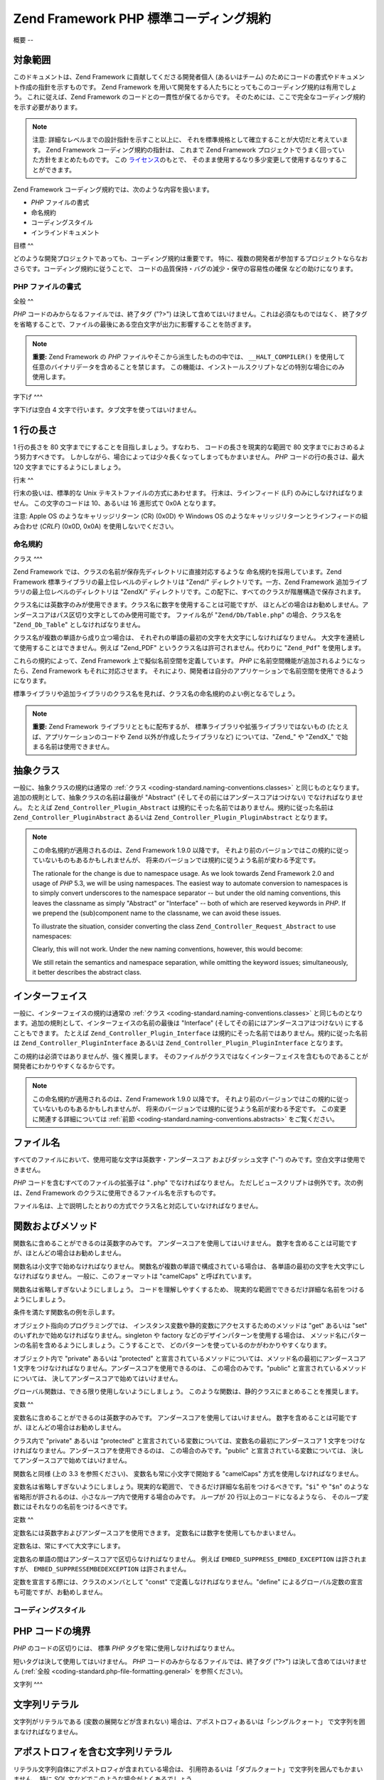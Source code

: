 .. _coding-standard:

*****************************
Zend Framework PHP 標準コーディング規約
*****************************

.. _coding-standard.overview:

概要
--

.. _coding-standard.overview.scope:

対象範囲
^^^^

このドキュメントは、Zend Framework に貢献してくださる開発者個人 (あるいはチーム)
のためにコードの書式やドキュメント作成の指針を示すものです。 Zend Framework
を用いて開発をする人たちにとってもこのコーディング規約は有用でしょう。
これに従えば、Zend Framework のコードとの一貫性が保てるからです。
そのためには、ここで完全なコーディング規約を示す必要があります。

.. note::

   注意: 詳細なレベルまでの設計指針を示すこと以上に、
   それを標準規格として確立することが大切だと考えています。 Zend Framework
   コーディング規約の指針は、 これまで Zend Framework
   プロジェクトでうまく回っていた方針をまとめたものです。 この `ライセンス`_\
   のもとで、 そのまま使用するなり多少変更して使用するなりすることができます。

Zend Framework コーディング規約では、次のような内容を扱います。

- *PHP* ファイルの書式

- 命名規約

- コーディングスタイル

- インラインドキュメント

.. _coding-standard.overview.goals:

目標
^^

どのような開発プロジェクトであっても、コーディング規約は重要です。
特に、複数の開発者が参加するプロジェクトならなおさらです。コーディング規約に従うことで、
コードの品質保持・バグの減少・保守の容易性の確保 などの助けになります。

.. _coding-standard.php-file-formatting:

PHP ファイルの書式
-----------

.. _coding-standard.php-file-formatting.general:

全般
^^

*PHP* コードのみからなるファイルでは、終了タグ ("?>")
は決して含めてはいけません。これは必須なものではなく、
終了タグを省略することで、ファイルの最後にある空白文字が出力に影響することを防ぎます。

.. note::

   **重要:** Zend Framework の *PHP* ファイルやそこから派生したものの中では、
   ``__HALT_COMPILER()`` を使用して任意のバイナリデータを含めることを禁じます。
   この機能は、インストールスクリプトなどの特別な場合にのみ使用します。

.. _coding-standard.php-file-formatting.indentation:

字下げ
^^^

字下げは空白 4 文字で行います。タブ文字を使ってはいけません。

.. _coding-standard.php-file-formatting.max-line-length:

1 行の長さ
^^^^^^

1 行の長さを 80 文字までにすることを目指しましょう。すなわち、
コードの長さを現実的な範囲で 80 文字までにおさめるよう努力すべきです。
しかしながら、場合によっては少々長くなってしまってもかまいません。 *PHP*
コードの行の長さは、最大 120 文字までにするようにしましょう。

.. _coding-standard.php-file-formatting.line-termination:

行末
^^

行末の扱いは、標準的な Unix テキストファイルの方式にあわせます。
行末は、ラインフィード (LF) のみにしなければなりません。 この文字のコードは
10、あるいは 16 進形式で 0x0A となります。

注意: Apple OS のようなキャリッジリターン (CR) (0x0D) や Windows OS
のようなキャリッジリターンとラインフィードの組み合わせ (*CRLF*) (0x0D, 0x0A)
を使用しないでください。

.. _coding-standard.naming-conventions:

命名規約
----

.. _coding-standard.naming-conventions.classes:

クラス
^^^

Zend Framework では、クラスの名前が保存先ディレクトリに直接対応するような
命名規約を採用しています。Zend Framework
標準ライブラリの最上位レベルのディレクトリは "Zend/" ディレクトリです。一方、Zend
Framework 追加ライブラリの最上位レベルのディレクトリは "ZendX/"
ディレクトリです。この配下に、すべてのクラスが階層構造で保存されます。

クラス名には英数字のみが使用できます。クラス名に数字を使用することは可能ですが、
ほとんどの場合はお勧めしません。アンダースコアはパス区切り文字としてのみ使用可能です。
ファイル名が "``Zend/Db/Table.php``" の場合、クラス名を "``Zend_Db_Table``"
としなければなりません。

クラス名が複数の単語から成り立つ場合は、
それぞれの単語の最初の文字を大文字にしなければなりません。
大文字を連続して使用することはできません。例えば "Zend_PDF"
というクラス名は許可されません。代わりに "``Zend_Pdf``" を使用します。

これらの規約によって、Zend Framework 上で擬似名前空間を定義しています。 *PHP*
に名前空間機能が追加されるようになったら、Zend Framework もそれに対応させます。
それにより、開発者は自分のアプリケーションで名前空間を使用できるようになります。

標準ライブラリや追加ライブラリのクラス名を見れば、クラス名の命名規約のよい例となるでしょう。

.. note::

   **重要:** Zend Framework ライブラリとともに配布するが、
   標準ライブラリや拡張ライブラリではないもの
   (たとえば、アプリケーションのコードや Zend 以外が作成したライブラリなど)
   については、"Zend\_" や "ZendX\_" で始まる名前は使用できません。

.. _coding-standard.naming-conventions.abstracts:

抽象クラス
^^^^^

一般に、抽象クラスの規約は通常の :ref:`クラス <coding-standard.naming-conventions.classes>`
と同じものとなります。追加の規則として、抽象クラスの名前は最後が "Abstract"
(そしてその前にはアンダースコアはつけない) でなければなりません。 たとえば
``Zend_Controller_Plugin_Abstract`` は規約にそった名前ではありません。規約に従った名前は
``Zend_Controller_PluginAbstract`` あるいは ``Zend_Controller_Plugin_PluginAbstract`` となります。

.. note::

   この命名規約が適用されるのは、Zend Framework 1.9.0 以降です。
   それより前のバージョンではこの規約に従っていないものもあるかもしれませんが、
   将来のバージョンでは規約に従うよう名前が変わる予定です。

   The rationale for the change is due to namespace usage. As we look towards Zend Framework 2.0 and usage of *PHP*
   5.3, we will be using namespaces. The easiest way to automate conversion to namespaces is to simply convert
   underscores to the namespace separator -- but under the old naming conventions, this leaves the classname as
   simply "Abstract" or "Interface" -- both of which are reserved keywords in *PHP*. If we prepend the
   (sub)component name to the classname, we can avoid these issues.

   To illustrate the situation, consider converting the class ``Zend_Controller_Request_Abstract`` to use
   namespaces:

   .. code-block:: php
      :linenos:

      namespace Zend\Controller\Request;

      abstract class Abstract
      {
          // ...
      }

   Clearly, this will not work. Under the new naming conventions, however, this would become:

   .. code-block:: php
      :linenos:

      namespace Zend\Controller\Request;

      abstract class RequestAbstract
      {
          // ...
      }

   We still retain the semantics and namespace separation, while omitting the keyword issues; simultaneously, it
   better describes the abstract class.

.. _coding-standard.naming-conventions.interfaces:

インターフェイス
^^^^^^^^

一般に、インターフェイスの規約は通常の :ref:`クラス
<coding-standard.naming-conventions.classes>`
と同じものとなります。追加の規則として、インターフェイスの名前の最後は
"Interface" (そしてその前にはアンダースコアはつけない) にすることもできます。
たとえば ``Zend_Controller_Plugin_Interface``
は規約にそった名前ではありません。規約に従った名前は ``Zend_Controller_PluginInterface``
あるいは ``Zend_Controller_Plugin_PluginInterface`` となります。

この規約は必須ではありませんが、強く推奨します。
そのファイルがクラスではなくインターフェイスを含むものであることが
開発者にわかりやすくなるからです。

.. note::

   この命名規約が適用されるのは、Zend Framework 1.9.0 以降です。
   それより前のバージョンではこの規約に従っていないものもあるかもしれませんが、
   将来のバージョンでは規約に従うよう名前が変わる予定です。
   この変更に関連する詳細については :ref:`前節 <coding-standard.naming-conventions.abstracts>`
   をご覧ください。

.. _coding-standard.naming-conventions.filenames:

ファイル名
^^^^^

すべてのファイルにおいて、使用可能な文字は英数字・アンダースコア
およびダッシュ文字 ("-") のみです。空白文字は使用できません。

*PHP* コードを含むすべてのファイルの拡張子は "``.php``" でなければなりません。
ただしビュースクリプトは例外です。次の例は、Zend Framework
のクラスに使用できるファイル名を示すものです。

.. code-block:: php
   :linenos:

   Zend/Db.php

   Zend/Controller/Front.php

   Zend/View/Helper/FormRadio.php

ファイル名は、上で説明したとおりの方式でクラス名と対応していなければなりません。

.. _coding-standard.naming-conventions.functions-and-methods:

関数およびメソッド
^^^^^^^^^

関数名に含めることができるのは英数字のみです。
アンダースコアを使用してはいけません。
数字を含めることは可能ですが、ほとんどの場合はお勧めしません。

関数名は小文字で始めなければなりません。
関数名が複数の単語で構成されている場合は、
各単語の最初の文字を大文字にしなければなりません。 一般に、このフォーマットは
"camelCaps" と呼ばれています。

関数名は省略しすぎないようにしましょう。 コードを理解しやすくするため、
現実的な範囲でできるだけ詳細な名前をつけるようにしましょう。

条件を満たす関数名の例を示します。

.. code-block:: php
   :linenos:

   filterInput()

   getElementById()

   widgetFactory()

オブジェクト指向のプログラミングでは、
インスタンス変数や静的変数にアクセスするためのメソッドは "get" あるいは "set"
のいずれかで始めなければなりません。singleton や factory
などのデザインパターンを使用する場合は、
メソッド名にパターンの名前を含めるようにしましょう。こうすることで、
どのパターンを使っているのかがわかりやすくなります。

オブジェクト内で "private" あるいは "protected"
と宣言されているメソッドについては、メソッド名の最初にアンダースコア 1
文字をつけなければなりません。アンダースコアを使用できるのは、
この場合のみです。"public" と宣言されているメソッドについては、
決してアンダースコアで始めてはいけません。

グローバル関数は、できる限り使用しないようにしましょう。
このような関数は、静的クラスにまとめることを推奨します。

.. _coding-standard.naming-conventions.variables:

変数
^^

変数名に含めることができるのは英数字のみです。
アンダースコアを使用してはいけません。
数字を含めることは可能ですが、ほとんどの場合はお勧めしません。

クラス内で "private" あるいは "protected"
と宣言されている変数については、変数名の最初にアンダースコア 1
文字をつけなければなりません。アンダースコアを使用できるのは、
この場合のみです。"public" と宣言されている変数については、
決してアンダースコアで始めてはいけません。

関数名と同様 (上の 3.3 を参照ください)、 変数名も常に小文字で開始する "camelCaps"
方式を使用しなければなりません。

変数名は省略しすぎないようにしましょう。現実的な範囲で、
できるだけ詳細な名前をつけるべきです。"``$i``" や "``$n``"
のような省略形が許されるのは、小さなループ内で使用する場合のみです。 ループが
20 行以上のコードになるようなら、
そのループ変数にはそれなりの名前をつけるべきです。

.. _coding-standard.naming-conventions.constants:

定数
^^

定数名には英数字およびアンダースコアを使用できます。
定数名には数字を使用してもかまいません。

定数名は、常にすべて大文字にします。

定数名の単語の間はアンダースコアで区切らなければなりません。 例えば
``EMBED_SUPPRESS_EMBED_EXCEPTION`` は許されますが、 ``EMBED_SUPPRESSEMBEDEXCEPTION``
は許されません。

定数を宣言する際には、クラスのメンバとして "const"
で定義しなければなりません。"define"
によるグローバル定数の宣言も可能ですが、お勧めしません。

.. _coding-standard.coding-style:

コーディングスタイル
----------

.. _coding-standard.coding-style.php-code-demarcation:

PHP コードの境界
^^^^^^^^^^

*PHP* のコードの区切りには、 標準 *PHP* タグを常に使用しなければなりません。

.. code-block:: php
   :linenos:

   <?php

   ?>

短いタグは決して使用してはいけません。 *PHP*
コードのみからなるファイルでは、終了タグ ("?>") は決して含めてはいけません
(:ref:`全般 <coding-standard.php-file-formatting.general>` を参照ください)。

.. _coding-standard.coding-style.strings:

文字列
^^^

.. _coding-standard.coding-style.strings.literals:

文字列リテラル
^^^^^^^

文字列がリテラルである (変数の展開などが含まれない)
場合は、アポストロフィあるいは「シングルクォート」
で文字列を囲まなければなりません。

.. code-block:: php
   :linenos:

   $a = '文字列の例';

.. _coding-standard.coding-style.strings.literals-containing-apostrophes:

アポストロフィを含む文字列リテラル
^^^^^^^^^^^^^^^^^

リテラル文字列自体にアポストロフィが含まれている場合は、
引用符あるいは「ダブルクォート」で文字列を囲んでもかまいません。 特に *SQL*
文などでこのような場合がよくあるでしょう。

.. code-block:: php
   :linenos:

   $sql = "SELECT `id`, `name` from `people` "
        . "WHERE `name`='Fred' OR `name`='Susan'";

アポストロフィをエスケープするよりも、上の構文のほうが読みやすくなるのでお勧めです。

.. _coding-standard.coding-style.strings.variable-substitution:

変数の展開
^^^^^

変数の展開を行うには、次のような方法を使用します。

.. code-block:: php
   :linenos:

   $greeting = "こんにちは $name さん。ようこそ!";

   $greeting = "こんにちは {$name} さん。ようこそ!";

一貫性を保つため、以下の形式は許可されません。

.. code-block:: php
   :linenos:

   $greeting = "こんにちは ${name} さん。ようこそ!";

.. _coding-standard.coding-style.strings.string-concatenation:

文字列の連結
^^^^^^

文字列の連結には "."
演算子を使用しなければなりません。コードを読みやすくするため、 "."
演算子の前後には常にスペースを入れなければなりません。

.. code-block:: php
   :linenos:

   $company = 'Zend' . ' ' . 'Technologies';

文字列を "." 演算子で連結する際には、コードを読みやすくするために
ひとつの文を複数行に分けることもできます。そのような場合は、 2
行目以降の行頭にスペースを入れ、各行の "." 演算子が最初の行の "="
演算子と同じ位置にくるようにしなければなりません。

.. code-block:: php
   :linenos:

   $sql = "SELECT `id`, `name` FROM `people` "
        . "WHERE `name` = 'Susan' "
        . "ORDER BY `name` ASC ";

.. _coding-standard.coding-style.arrays:

配列
^^

.. _coding-standard.coding-style.arrays.numerically-indexed:

数値添字の配列
^^^^^^^

添字として負の数を使用してはいけません。

数値添字の配列の添字は、0 以上の任意の数から始めることができます。
しかし、常に 0 から始めるようにすることを推奨します。

``Array`` を使用して数値添字の配列を宣言する場合は、
コードを読みやすくするため、
要素を区切るカンマの後にスペースを入れなければなりません。

.. code-block:: php
   :linenos:

   $sampleArray = array(1, 2, 3, 'Zend', 'Studio');

"array" を使用して、複数行にまたがる配列を宣言することも可能です。 その場合は、2
行目以降の行頭にスペースを入れ、
各行の開始位置が以下のようになるようにしなければなりません。

.. code-block:: php
   :linenos:

   $sampleArray = array(1, 2, 3, 'Zend', 'Studio',
                        $a, $b, $c,
                        56.44, $d, 500);

一方、配列の最初の要素を次の行から始めることもできます。
その場合は、配列を宣言した位置からさらに一段インデントした位置で要素をそろえ、
それ以降のすべての要素を同じインデントで記述するようにします。
閉じ括弧はそれ単体でひとつの行に記述し、インデント量は配列の宣言と同じ位置になります。

.. code-block:: php
   :linenos:

   $sampleArray = array(
       1, 2, 3, 'Zend', 'Studio',
       $a, $b, $c,
       56.44, $d, 500,
   );

この宣言を使用する際は、配列の最後の要素の後にもカンマをつけておくようにしましょう。
そうすることで、配列に新たな要素を追加したときにパースエラーが発生する危険性を
少なくできます。

.. _coding-standard.coding-style.arrays.associative:

連想配列
^^^^

連想配列を ``Array`` で宣言する場合には、
適宜改行をいれて複数行で宣言するようにしましょう。その場合は、 2
行目以降の行頭などにスペースを入れ、
キーと値の位置がそれぞれ揃うようにしなければなりません。

.. code-block:: php
   :linenos:

   $sampleArray = array('firstKey'  => 'firstValue',
                        'secondKey' => 'secondValue');

一方、配列の最初の要素を次の行から始めることもできます。
その場合は、配列を宣言した位置からさらに一段インデントした位置で要素をそろえ、
それ以降のすべての要素を同じインデントで記述するようにします。
閉じ括弧はそれ単体でひとつの行に記述し、インデント量は配列の宣言と同じ位置になります。
可読性を高めるため、代入演算子 "=>" の位置はそろえておかなければなりません。

.. code-block:: php
   :linenos:

   $sampleArray = array(
       'firstKey'  => 'firstValue',
       'secondKey' => 'secondValue',
   );

この宣言を使用する際は、配列の最後の要素の後にもカンマをつけておくようにしましょう。
そうすることで、配列に新たな要素を追加したときにパースエラーが発生する危険性を
少なくできます。

.. _coding-standard.coding-style.classes:

クラス
^^^

.. _coding-standard.coding-style.classes.declaration:

クラス宣言
^^^^^

クラス宣言は、以下の Zend Framework 命名規約に従わなければなりません。

開始波括弧は常にクラス名の下に書かなければなりません。

PHPDocumentor の標準形式のドキュメントブロックがなければなりません。

クラス内のコードは、すべて空白 4 文字で字下げします。

ひとつの *PHP* ファイルにはクラス定義をひとつだけ含めるようにします。

クラスファイルの中にクラス以外のコードを追加することもできますが、
お勧めしません。このような場合には、クラス定義とその他のコードの間に 空行を 2
行挿入しなければなりません。

これらの条件を満たすクラス宣言の例です。

.. code-block:: php
   :linenos:

   /**
    * これがドキュメントブロックです
    */
   class SampleClass
   {
       // クラスのすべての内容は、
       // 空白 4 文字の字下げを使用します。
   }

他のクラスを継承したりインターフェイスを実装したりしているクラスの宣言は、
可能な限りその依存関係も同じ行に含めるようにしなければなりません。

.. code-block:: php
   :linenos:

   class SampleClass extends FooAbstract implements BarInterface
   {
   }

このように宣言しようとした結果、もし行の長さが :ref:`最大文字数
<coding-standard.php-file-formatting.max-line-length>` を超えてしまう場合は、キーワード "extends"
や "implements" の前で改行してインデント量を一段増やします。

.. code-block:: php
   :linenos:

   class SampleClass
       extends FooAbstract
       implements BarInterface
   {
   }

複数のインターフェイスを実装していて宣言が行の最大長を超える場合は、
インターフェイスを区切るカンマの後で改行して
インターフェイス名の位置がそろうようにインデントします。

.. code-block:: php
   :linenos:

   class SampleClass
       implements BarInterface,
                  BazInterface
   {
   }

.. _coding-standard.coding-style.classes.member-variables:

クラスのメンバ変数
^^^^^^^^^

メンバ変数は、以下の Zend Framework 変数命名規約に従わなければなりません。

クラスの内部で使用する変数は、クラスの先頭 (あらゆるメソッド宣言より前)
で宣言する必要があります。

**var** 構文を使ってはいけません。メンバ変数を宣言する際には ``private``\ 、
``protected`` あるいは ``public``
のいずれかの修飾子を用いてアクセス範囲を指定します。 メンバ変数を public
宣言して外部からアクセスさせることもできますが、 それよりはアクセサメソッド
(set & get) を使用する方式のほうを推奨します。

.. _coding-standard.coding-style.functions-and-methods:

関数およびメソッド
^^^^^^^^^

.. _coding-standard.coding-style.functions-and-methods.declaration:

関数およびメソッドの宣言
^^^^^^^^^^^^

関数は、以下の Zend Framework 関数命名規約に従わなければなりません。

クラス内でメソッドを宣言する際には、常に ``private``\ 、 ``protected`` あるいは ``public``
のいずれかの修飾子を用いてアクセス範囲を指定しなければなりません。

クラスと同様、波括弧は関数名の次の行に書かなければなりません。
関数名と引数定義用の開始括弧の間にはスペースを入れてはいけません。

グローバルスコープの関数は、できるだけ使わないようにしましょう。

クラス内の関数宣言の例として適切なものを次に示します。

.. code-block:: php
   :linenos:

   /**
    * これがドキュメントブロックです
    */
   class Foo
   {
       /**
        * これがドキュメントブロックです
        */
       public function bar()
       {
           // 関数のすべての内容は、
           // 空白 4 文字の字下げを使用します。
       }
   }

引数リストが :ref:`行の最大文字数 <coding-standard.php-file-formatting.max-line-length>`
を超える場合は改行できます。 関数やメソッドの引数を改行して続ける場合は、
その宣言部よりさらに一段インデントしなければなりません。
そして、閉じ括弧の前にさらに改行を入れます。
宣言部の閉じ括弧と本体の開始波括弧はスペースをひとつはさんで同じ行に記述し、
そのインデント量は関数やメソッドの宣言位置と同じになります。
そんな場合の例を次に示します。

.. code-block:: php
   :linenos:

   /**
    * これがドキュメントブロックです
    */
   class Foo
   {
       /**
        * これがドキュメントブロックです
        */
       public function bar($arg1, $arg2, $arg3,
           $arg4, $arg5, $arg6
       ) {
           // 関数のすべての内容は、
           // 空白 4 文字の字下げを使用します。
       }
   }

.. note::

   **注意:** 値の参照渡しは、
   メソッドの宣言時にパラメータを渡す部分においてのみ可能です。

.. code-block:: php
   :linenos:

   /**
    * これがドキュメントブロックです
    */
   class Foo
   {
       /**
        * これがドキュメントブロックです
        */
       public function bar(&$baz)
       {}
   }

実行時の参照渡しは禁止されています。

返り値は括弧で囲んではいけません。これは可読性を下げますし、
将来そのメソッドが参照を返すようになった場合にコードが壊れてしまいます。

.. code-block:: php
   :linenos:

   /**
    * これがドキュメントブロックです
    */
   class Foo
   {
       /**
        * 間違いです
        */
       public function bar()
       {
           return($this->bar);
       }

       /**
        * 正しい形式です
        */
       public function bar()
       {
           return $this->bar;
       }
   }

.. _coding-standard.coding-style.functions-and-methods.usage:

関数およびメソッドの使用法
^^^^^^^^^^^^^

関数の引数を指定する際は、引数を区切るカンマの後に空白をひとつ入れます。
例えば 3 つの引数を受け取る関数をコールする場合の例は、 以下のようになります。

.. code-block:: php
   :linenos:

   threeArguments(1, 2, 3);

コール時に引数を参照渡しすることは禁じます。
関数への引数を参照渡しにする方法は、 関数宣言についての節を参照ください。

引数として配列を受け取る関数については、関数コールの中に "array"
構文を含め、それを複数行に分けることもできます。
そのような場合の記述法は、以下のようになります。

.. code-block:: php
   :linenos:

   threeArguments(array(1, 2, 3), 2, 3);

   threeArguments(array(1, 2, 3, 'Zend', 'Studio',
                        $a, $b, $c,
                        56.44, $d, 500), 2, 3);

   threeArguments(array(
       1, 2, 3, 'Zend', 'Studio',
       $a, $b, $c,
       56.44, $d, 500
   ), 2, 3);

.. _coding-standard.coding-style.control-statements:

制御構造
^^^^

.. _coding-standard.coding-style.control-statements.if-else-elseif:

If/Else/Elseif
^^^^^^^^^^^^^^

**if** および **elseif** 系の制御構造では、
条件を指定する括弧の前に空白をひとつ入れなければなりません。
また、条件指定の括弧を閉じた後にも空白をひとつ入れなければなりません。

括弧で囲まれた条件文の中では、演算子の前後にも空白をいれなければなりません。
また、条件の論理的な区切りを明確にするため、
条件文の中でも積極的に括弧を使用することを推奨します。

開始波括弧は、条件文と同じ行に記述します。
終了波括弧は、常に改行してそれのみで記述します。 波括弧の中では、空白 4
文字の字下げを使用します。

.. code-block:: php
   :linenos:

   if ($a != 2) {
       $a = 2;
   }

条件文が :ref:`行の最大文字数 <coding-standard.php-file-formatting.max-line-length>`
を超え、さらに複数の条件がある場合は、
それらを複数行にわけて記述できます。その場合は論理演算子の前で改行し、
条件句の最初の文字がそろうように位置を合わせます。
条件部の閉じ括弧と本体の開始波括弧はスペースをひとつはさんで同じ行に記述し、
そのインデント量は制御構文の開始位置と同じになります。

.. code-block:: php
   :linenos:

   if (($a == $b)
       && ($b == $c)
       || (Foo::CONST == $d)
   ) {
       $a = $d;
   }

後者の記法の意図は、
後から条件句を追加したり削除したりしたときに問題が起こりにくくすることにあります。

"elseif" あるいは "else" を含む "if" 文の場合の決まりは、通常の "if" と同じです。
次の例は、"if" 文に "else" や "elseif" が含まれる場合のものです。

.. code-block:: php
   :linenos:

   if ($a != 2) {
       $a = 2;
   } else {
       $a = 7;
   }

   if ($a != 2) {
       $a = 2;
   } elseif ($a == 3) {
       $a = 4;
   } else {
       $a = 7;
   }

   if (($a == $b)
       && ($b == $c)
       || (Foo::CONST == $d)
   ) {
       $a = $d;
   } elseif (($a != $b)
             || ($b != $c)
   ) {
       $a = $c;
   } else {
       $a = $b;
   }

場合によっては、これらの文で波括弧が必要ないこともあります。
しかし、このコーディング規約では、このような例外を認めません。 "if"、"elseif"
あるいは "else" 文では、常に波括弧を使用しなければなりません。

.. _coding-standards.coding-style.control-statements.switch:

Switch
^^^^^^

"switch" を使用した制御文では、
条件を指定する括弧の前に空白をひとつ入れなければなりません。
また、条件指定の括弧を閉じた後にも空白をひとつ入れなければなりません。

"switch" 文の中身は、空白 4 文字の字下げを使用します。 各 "case" 文の中身は、さらに
4 文字ぶん字下げします。

.. code-block:: php
   :linenos:

   switch ($numPeople) {
       case 1:
           break;

       case 2:
           break;

       default:
           break;
   }

``switch`` 文の ``default`` は、 決して省略してはいけません。

.. note::

   **注意:** 各 ``case`` の最後に ``break`` や ``return`` を記述せず、意図的に 次の ``case``
   に処理を流すという書き方をする場合もあるでしょう。
   これらの場合を単なる記述漏れと区別するために、 ``case`` 文で ``break`` あるいは
   ``return`` を指定しなかった場合は 「意図的に break
   を省略した」というコメントを含めるようにします。

.. _coding-standards.inline-documentation:

インラインドキュメント
^^^^^^^^^^^

.. _coding-standards.inline-documentation.documentation-format:

ドキュメントの書式
^^^^^^^^^

ドキュメントブロック ("docblocks") は、phpDocumentor
と互換性のある書式でなければなりません。 phpDocumentor
の書式については、このドキュメントの対象範囲外です。 詳細な情報は
`http://phpdoc.org/`_ を参照ください。

Zend Framework
のために書かれたコード、あるいはフレームワーク上で操作するコードは、
各ファイルの最初に「ファイルレベル」の docblock、
そして各クラスの直前に「クラスレベル」の docblock
を含めなければなりません。以下に docblock の例を示します。

.. _coding-standards.inline-documentation.files:

ファイル
^^^^

*PHP* コードを含むすべてのファイルは、最低限これらの phpDocumentor
タグを含むドキュメントブロックを、 ファイルの先頭に記述しなければなりません。

.. code-block:: php
   :linenos:

   /**
    * ファイルについての短い説明
    *
    * ファイルについての長い説明 (もしあれば)...
    *
    * LICENSE: ライセンスに関する情報
    *
    * @category   Zend
    * @package    Zend_Magic
    * @subpackage Wand
    * @copyright  Copyright (c) 2005-2012 Zend Technologies USA Inc. (http://www.zend.com)
    * @license    http://framework.zend.com/license   BSD License
    * @link       http://framework.zend.com/package/PackageName
    * @since      File available since Release 1.5.0
   */

``@category`` アノテーションの値は "Zend" でなければなりません。

``@package`` アノテーションも必須で、
ファイルに含まれるクラスのコンポーネント名と同じでなければなりません。
一般的には、これは "Zend"
プレフィックスとコンポーネント名のふたつの部分からなります。

``@subpackage`` アノテーションはオプションです。
指定する場合は、サブコンポーネント名からクラスのプレフィックスを除いたものとしなければなりません。
上の例の場合は、ファイルに含まれるクラス名が "``Zend_Magic_Wand``" であるか、
そのクラス名をプレフィックスの一部として使っているのでしょう。

.. _coding-standards.inline-documentation.classes:

クラス
^^^

各クラスには、最低限これらの phpDocumentor タグを含む docblock が必要です。

.. code-block:: php
   :linenos:

   /**
    * クラスについての短い説明
    *
    * クラスについての長い説明 (もしあれば)...
    *
    * @category   Zend
    * @package    Zend_Magic
    * @subpackage Wand
    * @copyright  Copyright (c) 2005-2012 Zend Technologies USA Inc. (http://www.zend.com)
    * @license    http://framework.zend.com/license   BSD License
    * @version    Release: @package_version@
    * @link       http://framework.zend.com/package/PackageName
    * @since      Class available since Release 1.5.0
    * @deprecated Class deprecated in Release 2.0.0
    */

``@category`` アノテーションの値は "Zend" でなければなりません。

``@package`` アノテーションも必須で、
そのクラスが属するコンポーネントの名前と同じでなければなりません。
一般的には、これは "Zend"
プレフィックスとコンポーネント名のふたつの部分からなります。

``@subpackage`` アノテーションはオプションです。
指定する場合は、サブコンポーネント名からクラスのプレフィックスを除いたものとしなければなりません。
上の例の場合は、ファイルに含まれるクラス名が "``Zend_Magic_Wand``" であるか、
そのクラス名をプレフィックスの一部として使っているのでしょう。

.. _coding-standards.inline-documentation.functions:

関数
^^

オブジェクトのメソッドを含めたすべての関数には、 最低限以下の内容を含む docblock
が必要です。

- 関数についての説明

- すべての引数

- 返り値

"@access" タグは必要ありません。なぜなら、
アクセスレベルについては関数宣言の際の "public"、"private" あるいは "protected"
によってわかっているからです。

関数/メソッドが例外をスローする場合には、すべての既知の例外クラスに対して
@throws を使用します。

.. code-block:: php
   :linenos:

   @throws exceptionclass [description]



.. _`ライセンス`: http://framework.zend.com/license
.. _`http://phpdoc.org/`: http://phpdoc.org/
